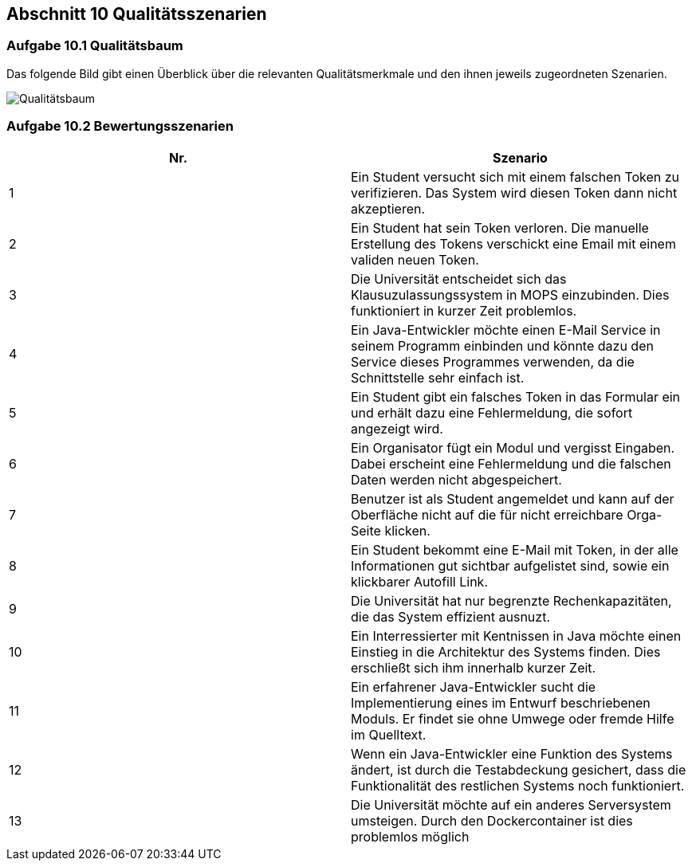 == Abschnitt 10 Qualitätsszenarien

=== Aufgabe 10.1 Qualitätsbaum

Das folgende Bild gibt einen Überblick über die relevanten Qualitätsmerkmale und den ihnen jeweils zugeordneten Szenarien.

image::Mind-Map-online.de_.png[Qualitätsbaum]

=== Aufgabe 10.2 Bewertungsszenarien

|===
|Nr. |Szenario

|1
|Ein Student versucht sich mit einem falschen Token zu verifizieren. Das System wird diesen Token dann nicht
akzeptieren.

|2
|Ein Student hat sein Token verloren. Die manuelle Erstellung des Tokens verschickt eine Email mit einem validen
neuen Token.

|3
|Die Universität entscheidet sich das Klausuzulassungssystem in MOPS einzubinden. Dies funktioniert in kurzer Zeit
problemlos.

|4
|Ein Java-Entwickler möchte einen E-Mail Service in seinem Programm einbinden und könnte dazu den Service dieses
Programmes verwenden, da die Schnittstelle sehr einfach ist.

|5
|Ein Student gibt ein falsches Token in das Formular ein und erhält dazu eine Fehlermeldung, die sofort angezeigt wird.

|6
|Ein Organisator fügt ein Modul und vergisst Eingaben. Dabei erscheint eine Fehlermeldung und die falschen Daten
werden nicht abgespeichert.

|7
|Benutzer ist als Student angemeldet und kann auf der Oberfläche nicht auf die für nicht erreichbare Orga-Seite klicken.

|8
|Ein Student bekommt eine E-Mail mit Token, in der alle Informationen gut sichtbar aufgelistet sind, sowie ein
klickbarer Autofill Link.

|9
|Die Universität hat nur begrenzte Rechenkapazitäten, die das System effizient ausnuzt.

|10
|Ein Interressierter mit Kentnissen in Java möchte einen Einstieg in die Architektur des Systems finden. Dies
erschließt sich ihm innerhalb kurzer Zeit.

|11
|Ein erfahrener Java-Entwickler sucht die Implementierung eines im Entwurf beschriebenen Moduls. Er findet sie ohne
Umwege oder fremde Hilfe im Quelltext.

|12
|Wenn ein Java-Entwickler eine Funktion des Systems ändert, ist durch die Testabdeckung gesichert, dass die
Funktionalität des restlichen Systems noch funktioniert.

|13
|Die Universität möchte auf ein anderes Serversystem umsteigen. Durch den Dockercontainer ist dies problemlos möglich
|===
